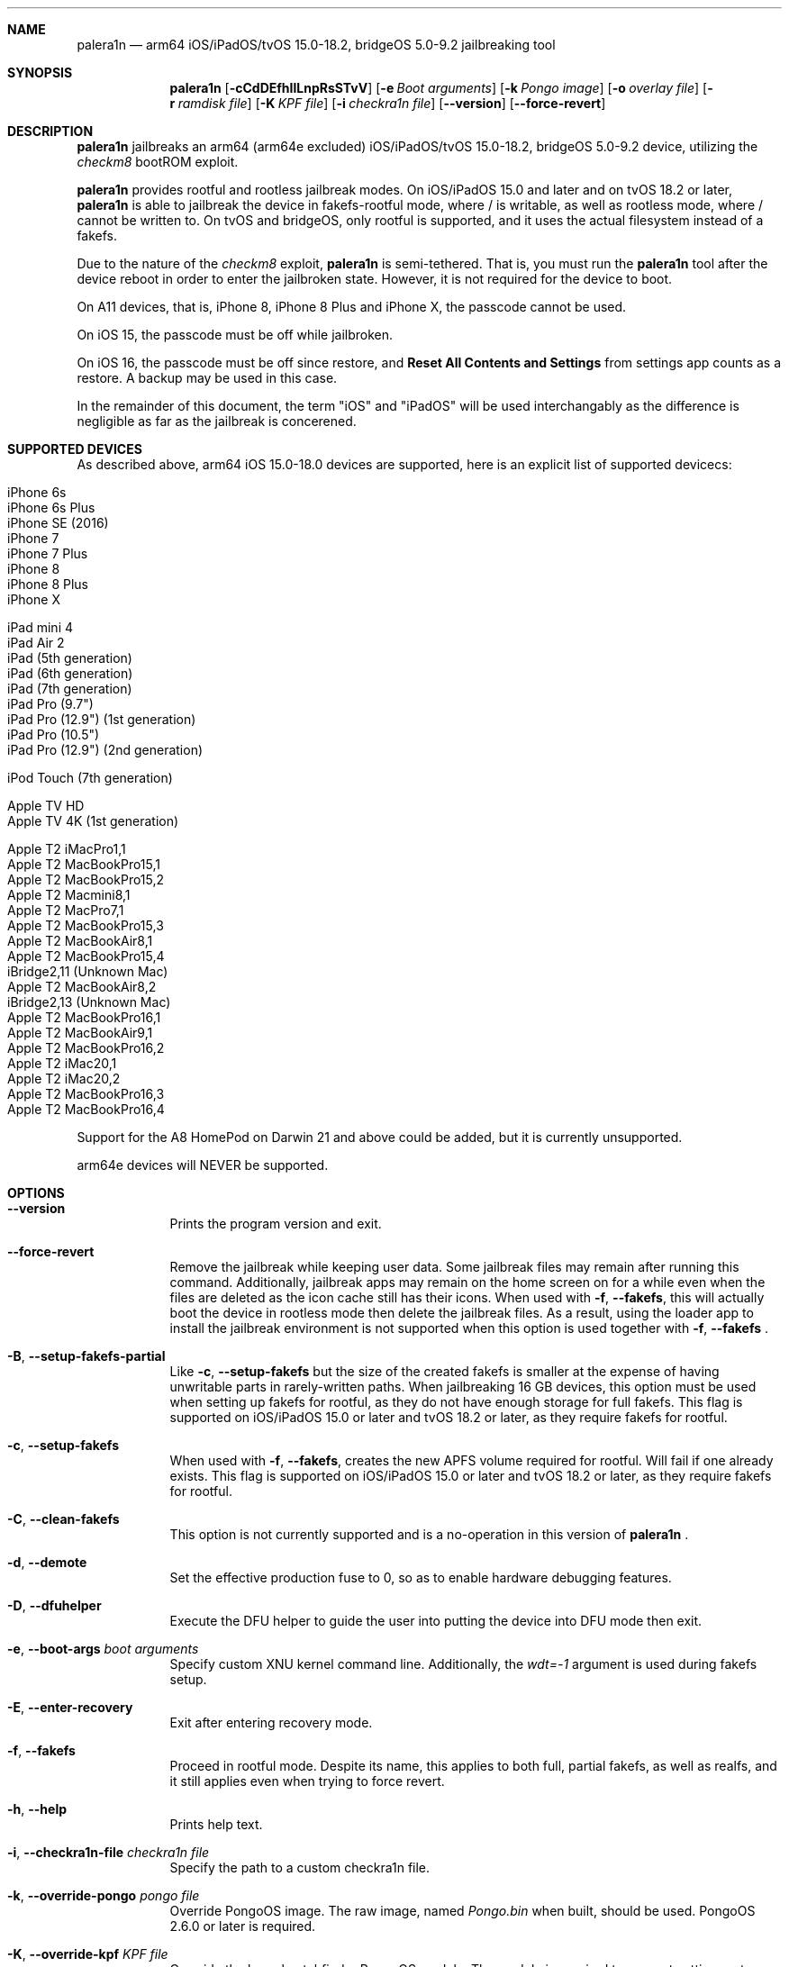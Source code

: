 .\"-
.\" Copyright (c) 2024 Nick Chan
.\" SPDX-License-Identifier: MIT
.\"
.Dd "24 July 2024"
.Dt palera1n 1
.Sh NAME
.Nm palera1n
.Nd arm64 iOS/iPadOS/tvOS 15.0-18.2, bridgeOS 5.0-9.2 jailbreaking tool
.Sh SYNOPSIS
.Nm
.Op Fl cCdDEfhIlLnpRsSTvV
.Op Fl e Ar Boot arguments
.Op Fl k Ar Pongo image
.Op Fl o Ar overlay file
.Op Fl r Ar ramdisk file
.Op Fl K Ar KPF file
.Op Fl i Ar checkra1n file
.Op Fl -version
.Op Fl -force-revert
.Sh DESCRIPTION
.Nm
jailbreaks an arm64 (arm64e excluded) iOS/iPadOS/tvOS 15.0-18.2, bridgeOS 5.0-9.2 device,
utilizing the
.Em checkm8
bootROM exploit.
.Pp
.Nm
provides rootful and rootless jailbreak modes.
On iOS/iPadOS 15.0 and later and on tvOS 18.2 or later,
.Nm
is able to jailbreak the device in fakefs-rootful mode, where /
is writable, as well as rootless mode, where / cannot be written to.
On tvOS and bridgeOS,
only rootful is supported, and it uses the actual filesystem instead of a fakefs.
.Pp
Due to the nature of the
.Em checkm8
exploit,
.Nm
is semi-tethered. That is, you must run the
.Nm
tool after the device reboot in order to enter the jailbroken state.
However, it is not required for the device to boot.
.Pp
On A11 devices, that is, iPhone 8, iPhone 8 Plus and iPhone X, the passcode cannot
be used.
.Pp
On iOS 15, the passcode must be off while jailbroken.
.Pp
On iOS 16, the passcode must be off since restore, and
.Sy Reset All Contents and Settings
from settings app counts as a restore.
A backup may be used in this case.
.Pp
In the remainder of this document, the term "iOS" and "iPadOS" will be used interchangably
as the difference is negligible as far as the jailbreak is concerened.
.Pp
.Sh SUPPORTED DEVICES
As described above, arm64 iOS 15.0-18.0 devices are supported, here is an explicit
list of supported devicecs:

.Bl -tag -compact
.It iPhone 6s
.It iPhone 6s Plus
.It iPhone SE (2016)
.It iPhone 7
.It iPhone 7 Plus
.It iPhone 8
.It iPhone 8 Plus
.It iPhone X
.El

.Bl -tag -compact
.It iPad mini 4
.It iPad Air 2
.It iPad (5th generation)
.It iPad (6th generation)
.It iPad (7th generation)
.It iPad Pro (9.7")
.It iPad Pro (12.9") (1st generation)
.It iPad Pro (10.5")
.It iPad Pro (12.9") (2nd generation)
.El

.Bl -tag -compact
.It iPod Touch (7th generation)
.El

.Bl -tag -compact
.It Apple TV HD
.It Apple TV 4K (1st generation)
.El

.Bl -tag -compact
.It Apple T2 iMacPro1,1
.It Apple T2 MacBookPro15,1
.It Apple T2 MacBookPro15,2
.It Apple T2 Macmini8,1
.It Apple T2 MacPro7,1
.It Apple T2 MacBookPro15,3
.It Apple T2 MacBookAir8,1
.It Apple T2 MacBookPro15,4
.It iBridge2,11 (Unknown Mac)
.It Apple T2 MacBookAir8,2
.It iBridge2,13 (Unknown Mac)
.It Apple T2 MacBookPro16,1
.It Apple T2 MacBookAir9,1
.It Apple T2 MacBookPro16,2
.It Apple T2 iMac20,1
.It Apple T2 iMac20,2
.It Apple T2 MacBookPro16,3
.It Apple T2 MacBookPro16,4
.El

Support for the A8 HomePod on Darwin 21 and above could be added,
but it is currently unsupported.

arm64e devices will NEVER be supported.

.Sh OPTIONS
.Bl -tag -width -indent
.It Fl -version
Prints the program version and exit.
.It Fl -force-revert
Remove the jailbreak while keeping user data. Some jailbreak files may remain
after running this command. Additionally, jailbreak apps may remain on the
home screen on for a while even when the files are deleted as the icon cache
still has their icons. When used with
.Fl f , -fakefs ,
this will actually boot the device in rootless mode then delete the jailbreak
files. As a result, using the loader app to install the jailbreak environment
is not supported when this option is used together with
.Fl f , -fakefs
\[char46]
.It Fl B , -setup-fakefs-partial
Like
.Fl c , -setup-fakefs
but the size of the created fakefs is smaller at the expense of having unwritable
parts in rarely-written paths. When jailbreaking 16 GB devices, this option must be used
when setting up fakefs for rootful, as they do not have enough storage for full fakefs.
This flag is supported on iOS/iPadOS 15.0 or later and tvOS 18.2 or later, as they
require fakefs for rootful.
.It Fl c , -setup-fakefs
When used with
.Fl f , -fakefs ,
creates the new APFS volume required for rootful. Will fail if one already exists.
This flag is supported on iOS/iPadOS 15.0 or later and tvOS 18.2 or later, as they
require fakefs for rootful.
.It Fl C , -clean-fakefs
This option is not currently supported and is a no-operation in this version of
.Nm
\[char46]
.It Fl d , -demote
Set the effective production fuse to 0, so as to enable hardware debugging features.
.It Fl D , -dfuhelper
Execute the DFU helper to guide the user into putting the device into DFU mode
then exit.
.It Fl e , -boot-args Ar boot arguments
Specify custom XNU kernel command line. Additionally, the
.Em wdt=-1
argument is used during fakefs setup.
.It Fl E , -enter-recovery
Exit after entering recovery mode.
.It Fl f , -fakefs
Proceed in rootful mode. Despite its name, this applies to both full, partial fakefs, as well as realfs, and it still applies even when trying to force revert.
.It Fl h , -help
Prints help text.
.It Fl i , -checkra1n-file Ar checkra1n file
Specify the path to a custom checkra1n file.
.It Fl k , -override-pongo Ar pongo file
Override PongoOS image. The raw image, named
.Em Pongo.bin
when built, should be used. PongoOS 2.6.0 or later is required.
.It Fl K , -override-kpf Ar KPF file
Override the kernel patchfinder PongoOS module. The module is required to support setting
root filesystem in paleinfo with
.Em rootfs
command. If in doubt, use
.Sy https://github.com/palera1n/PongoOS
iOS15 branch or your own fork of it.
.It Fl l , -rootless
Proceed in rootless mode. This option is only supported on iOS/iPadOS.
.It Fl n , -exit-recovery
Exit recovery mode and exit.
.It Fl o , -override-overlay Ar overlay file
Specify the path to a custom overlay file, which is then mounted onto /cores/binpack
during boot, if the default ramdisk is used. The default ramdisk expects the overlay
to contain a folder named
.Em Applications
at the root of it, as well as a dmg named
.Em loader.dmg
at the root of it. Otherwise, the device will not boot. It is also expected that it
contains a shell, a ssh server, and various command line utilities.
.It Fl p , -pongo-shell
Exit after booting into a clean PongoOS shell
.It Fl P , -pongo-full
Like
.Fl p , -pongo-shell
but default images and options have been uploaded and applied respectively.
.It Fl r , -override-ramdisk Ar ramdisk file
Override the ramdisk. At a very minimum, it should contain
.Em /cores/ploosh
as well as a fake dyld
.Em /usr/lib/dyld
where the logic is expected to be in.
.It Fl R , -reboot-device
Reboot device in normal mode and exit.
.It Fl s , -safe-mode
Enter safe mode. An alert will be displayed on iOS/iPadOS/tvOS. Jailbreak daemons nor early boot executable files
specified (see
.Sy FILES
section below) will be executed. The loader app and the built in SSH server can still be used,
as well as any jailbreak-specific apps you have installed.
.It Fl S , -no-colors
Disable colors on the command line. External programs like checkra1n clones may still output colors.
.It Fl T , -telnetd
Enable the TELNET daemon on port 46, all interfaces. Please note that there is no authentication and is therefore insecure.
.It Fl v , -debug-logging
Enable debug logging. The option may be repeated for extra verbosity.
.It Fl V , -verbose-boot
Boots the device in verbose mode, allowing boot logs to be seen.
.It Fl I , -device-info
Prints info about device and exits.
.El
.Sh ENVIRONMENTAL VARIABLES
.Bl -tag -width -indent
.It Ev TMPDIR
This environmental variable should contain the a directory for temporary
files. Without the
.Fl i , -override-checkra1n
option, files must be executable from it as the built-in checkra1n file
is extracted and executed here. When not set, /tmp is used.
.El
.Sh EXAMPLES
To (re-)jailbreak in rootless mode:
.Pp
.Dl "palera1n -l"
.Pp
To setup fakefs for rootful mode:
.Pp
.Dl "palera1n -fc"
.Pp
After the device has rebooted into recovery mode, follow the following example.
.Pp
To re-jailbreak in rootful mode:
.Pp
.Dl "palera1n -f"
.Pp
To remove the jailbreak in rootful mode:
.Pp
.Dl "palera1n --force-revert -f"
.Pp
To remove the jailbreak in rootless mode:
.Pp
.Dl "palera1n --force-revert"
.Pp
To verbose boot in rootful mode:
.Pp
.Dl "palera1n -Vf"
.Pp
To create a partial fakefs with bind mounts:
.Pp
.Dl "palera1n -Bf"
.Pp
To exit recovery mode:
.Pp
.Dl "palera1n -n"
.Pp
.Sh CAVEATS
.Pp
.Em -v
is not a real XNU boot argument. It is interpreted by iBoot. However, since XNU
boot arguments are set in PongoOS, which is ran after iBoot has ran, it does nothing.
To verbose boot, use the
.Fl V , -verbose-boot
option when jailbreaking.
.Pp
Fakefs takes up around 5-10 GB of storage, and take up to 10 minutes to setup.
.Pp
iOS 15.0 requires DER entitlements, and iOS 15.1 requires hash agility in code signatures.
As a result, binaries with the old code signature format need to be resigned with a recent
version of the Procursus fork of
.Xr ldid 1
before they can be ran on a device jailbroken with
.Nm
\[char46]
.Pp
When using rootful mode, the
.Fl f , -fakefs
flag must be specified at all times. It does not matter whether you want to create fakefs,
create partial fakefs, rejailbreak or remove jailbreak.
.Pp
Due to a stock bug, using the
.Fl V , -verbose-boot
option might cause some versions for tvOS to crash and not boot.
.Pp
Offical Apple USB-C cables as well as some other USB-C cables cannot be used to enter DFU mode.
USB-A cable with male USB-C to female USB-A adapter works fine.
.Sh POST INSTALLATION (iOS/iPadOS)
The palera1n loader app will take up to 1 minute to appear on the homescreen after the
device has booted. If it does not appear, you can try using the shortcut:
.Pp
.Lk https://www.icloud.com/shortcuts/8cd5f489c8854ee0ab9ee38f2e62f87d
.Pp
to open it. After opening the loader app, select a package manager to install.
This will also bootstrap your device.
.Pp
A built-in SSH server runs on port 44 on loopback interfaces.
.Sh POST INSTALLATION (tvOS)
.Pp
The palera1n loader app will appear on homescreen. Open the loader and select a package manager to install.
This will also bootstrap your device.
.Pp
A built-in SSH server runs on port 44 on all interfaces.
.Sh POST INSTALLATION (bridgeOS)
.Pp
A built-in SSH server runs on port 44 on all interfaces.
.Pp
Bootstrapping is currently not supported on this device.
.Sh FILES
During the jailbreak process, a temporary filesystem is mounted on /cores as a place
to stash jailbreak files needed during the boot process. No files are ever written
onto the actual disk if you do not use the SSH server to write files or using the
loader app to install additional jailbreak files.

.Bl -tag -width "/var/jb/Library/LaunchDaemons"
.It Pa /cores
The location of the temporary filesystem where jailbreak files are stashed during boot.
.It Pa /Library/LaunchDaemons
The directory where jailbreak-specific
.Xr launchd.plist 5
property list files should be placed on rootful.
.It Pa /var/jb/Library/LaunchDaemons
The directory where jailbreak-specific
.Xr launchd.plist 5
property list files should be placed on rootless.
.It Pa /etc/rc.d
The directory where executable filse that needs to be executed during boot, before
daemons are launched, are placed rootful. They are executed after all filesystems
has been mounted.
.It Pa /var/jb/etc/rc.d
The directory where executable files that needs to be executed during boot, before
daemons are launched, are placed on rootless. They are executed after all filesystems
has been mounted.
.El
.Sh BUGS
.Nm
may crash if the machine it is running on:
.Pp
.Dl "- Has non-compliant USB devices plugged in"
.Pp
The exploit may also work less reliably on some hosts, like AMD desktops, or some MediaTek devices.
.Pp
The built-in SSH server might be not accessible with password after bootstrapping rootful,
since the bootstrap uses a custom crypt() function that is not supported
by the built-in SSH server.
.Pp
There are no DFU instructions for iBridge T2 as there are no known ways to connect to the T2's USB
interface when macOS has been booted.
.Sh DEPRECATED AND REMOVED FUNCTIONALITY
There was an option in
.Nm
to force create the fakefs even when one already exists (which would overwrite
the existing fakefs), by setting the palerain_option_setup_rootful_forced flag
in palera1n flags. This option was removed because using
.Fl -force-revert
and
.Fl c
at the same time has exactly the same effect.
.Pp
The hook that enabled
.Sy launchctl runstats
has been removed, since it leaks memory in launchd.
.Sh SEE ALSO
.Xr launchd 8
.Xr launchd.plist 5
.Xr ldid 1
.Xr p1ctl 8
.Sh HISTORY
The
.Nm
jailbreak was first written by Nebula and Mineek on September 26, 2022, as a shell
script. Tweak support with DEVELOPMENT kernels are added on October 2, 2022. RELEASE
kernel support is added on November 14, 2022. iOS 16 Support is added on
December 13, 2022. Later, the first attempt to rewrite palera1n into C begins on January
01 2023. The
.Nm
utility described here is the second attempt, which first started on January 16, 2023,
using checkra1n 1337 and a custom KPF.
Something happened on August 15, 2023.
